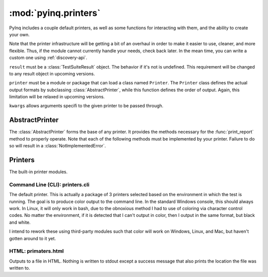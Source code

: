 :mod:`pyinq.printers`
=====================

PyInq includes a couple default printers, as well as some functions for interacting with them, and the ability to create your own.

Note that the printer infrastructure will be getting a bit of an overhaul in order to make it easier to use, cleaner, and more flexible. Thus, if the module cannot currently handle your needs, check back later. In the mean time, you can write a custom one using :ref:`discovery-api`.

.. function:: get_default()
        
        Retrieves the module that PyInq uses as its default.
        
.. function:: print_report(result, printer=None, \*\*kwargs)

        Prints a report on the given result object using the provided printer and arguments.

``result`` must be a :class:`TestSuiteResult` object. The behavior if it's not is undefined. This requirement will be changed to any result object in upcoming versions.

``printer`` must be a module or package that can load a class named ``Printer``. The ``Printer`` class defines the actual output formats by subclassing :class:`AbstractPrinter`, while this function defines the order of output. Again, this limitation will be relaxed in upcoming versions.

``kwargs`` allows arguments specifi to the given printer to be passed through.


AbstractPrinter
---------------
The :class:`AbstractPrinter` forms the base of any printer. It provides the methods necessary for the :func:`print_report` method to properly operate. Note that each of the following methods must be implemented by your printer. Failure to do so will result in a :class:`NotImplementedError`.
        
.. function:: title(name)
        
        Format and print the name of this report.

.. function:: section(label, name, nl)
        
        Format and print the name of a section. ``label`` is a string which classifies ``name``, eg "Module", "Class". ``nl`` is a bool which signifies this output string should conclude with a newline.

.. function:: log_test(label, result)
        
        Format amd print the given result of a single assert. ``label`` is a string which classifies the result, eg "Test".

.. function:: log_fixture(label, result)
        
        Format amd print the given result of a ficture. ``label`` is a string which classifies result, eg "Before Class", "After Class".

.. function:: cleanup()
        
        Run at the end of the report. Performs any actions needed to reset the system.


Printers
--------

The built-in printer modules.

Command Line (CLI): printers.cli
################################

The default printer. This is actually a package of 3 printers selected based on the environment in which the test is running. The goal is to produce color output to the command line. In the standard Windows console, this should always work. In Linux, it will only work in bash, due to the obnoxious method I had to use of coloring via character control codes. No matter the environment, if it is detected that I can't output in color, then I output in the same format, but black and white.

I intend to rework these using third-party modules such that color will work on Windows, Linux, and Mac, but haven't gotten around to it yet.

HTML: primaters.html
####################

Outputs to a file in HTML. Nothing is written to stdout except a success message that also prints the location the file was written to.
